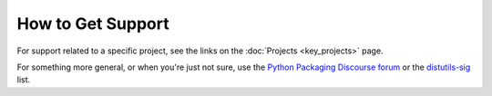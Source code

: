 ==================
How to Get Support
==================

For support related to a specific project, see the links on the :doc:`Projects
<key_projects>` page.

For something more general, or when you're just not sure, use the `Python
Packaging Discourse forum <https://discuss.python.org/c/packaging/>`_ or the
`distutils-sig <http://mail.python.org/mailman/listinfo/distutils-sig>`_ list.
